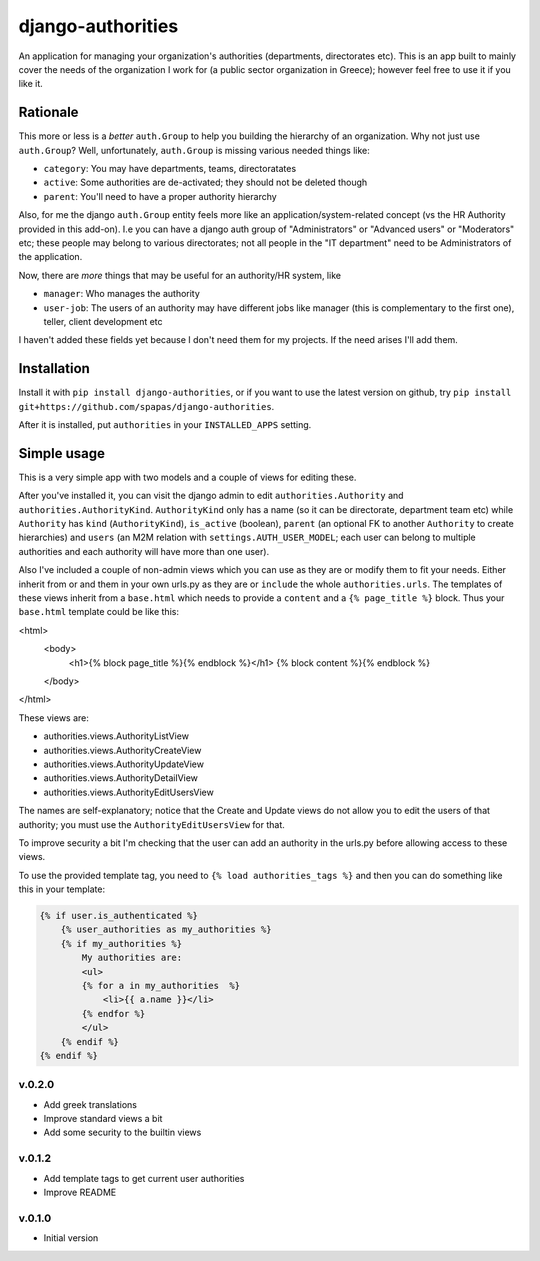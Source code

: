 ==================
django-authorities
==================

An application for managing your organization's authorities (departments, directorates etc). This is an app built to mainly cover the needs of the organization I work for (a public sector organization in Greece); however feel free to use it if you like it.

Rationale
=========

This more or less is a *better* ``auth.Group`` to help you building the hierarchy of an organization. Why not just use ``auth.Group``? Well, unfortunately, ``auth.Group`` is missing various needed things like:

* ``category``: You may have departments, teams, directoratates
* ``active``: Some authorities are de-activated; they should not be deleted though
* ``parent``: You'll need to have a proper authority hierarchy

Also, for me the django ``auth.Group`` entity feels more like an application/system-related concept (vs the HR Authority provided in this add-on). I.e you can have a django auth group of "Administrators" or "Advanced users" or "Moderators" etc; these people may belong to various directorates; not all people in the "IT department" need to be Administrators of the application.

Now, there are *more* things that may be useful for an authority/HR system, like

* ``manager``: Who manages the authority
* ``user-job``: The users of an authority may have different jobs like manager (this is complementary to the first one), teller, client development etc

I haven't added these fields yet because I don't need them for my projects. If the need arises I'll add them.

Installation
============

Install it with ``pip install django-authorities``, or if you want to use the latest version on github, try ``pip install git+https://github.com/spapas/django-authorities``.

After it is installed, put ``authorities`` in your ``INSTALLED_APPS`` setting.  

Simple usage
============

This is a very simple app with two models and a couple of views for editing these.

After you've installed it, you can visit the django admin to edit ``authorities.Authority`` and
``authorities.AuthorityKind``. ``AuthorityKind`` only has a name (so it can be directorate, department
team etc) while ``Authority`` has ``kind`` (``AuthorityKind``), ``is_active`` (boolean), ``parent`` 
(an optional FK to another ``Authority`` to create hierarchies) and ``users`` (an M2M relation with 
``settings.AUTH_USER_MODEL``; each user can belong to multiple authorities and each authority will
have more than one user).

Also I've included a couple of non-admin views which you can use
as they are or modify them to fit your needs. Either inherit from or and them in your own urls.py as they are or ``include`` the
whole ``authorities.urls``. The templates of these views inherit from a ``base.html`` which needs 
to provide a ``content`` and a ``{% page_title %}`` block. Thus your ``base.html`` template could be like this:


.. code::

<html>
    <body>
        <h1>{% block page_title %}{% endblock %}</h1>
        {% block content %}{% endblock %}
    </body>
</html>


These views are:

- authorities.views.AuthorityListView
- authorities.views.AuthorityCreateView
- authorities.views.AuthorityUpdateView
- authorities.views.AuthorityDetailView
- authorities.views.AuthorityEditUsersView

The names are self-explanatory; notice that the Create and Update views do not allow you to edit the users of that authority; you must use the ``AuthorityEditUsersView`` for that.

To improve security a bit I'm checking that the user can add an authority in the urls.py before allowing access to these views.

To use the provided template tag, you need to ``{% load authorities_tags %}`` and then you can do something
like this in your template:

.. code::

    {% if user.is_authenticated %}
        {% user_authorities as my_authorities %}
        {% if my_authorities %}
            My authorities are: 
            <ul>
            {% for a in my_authorities  %}
                <li>{{ a.name }}</li>
            {% endfor %}
            </ul>
        {% endif %}
    {% endif %}


v.0.2.0
-------

- Add greek translations
- Improve standard views a bit
- Add some security to the builtin views


v.0.1.2
-------

- Add template tags to get current user authorities
- Improve README

v.0.1.0
-------

- Initial version
